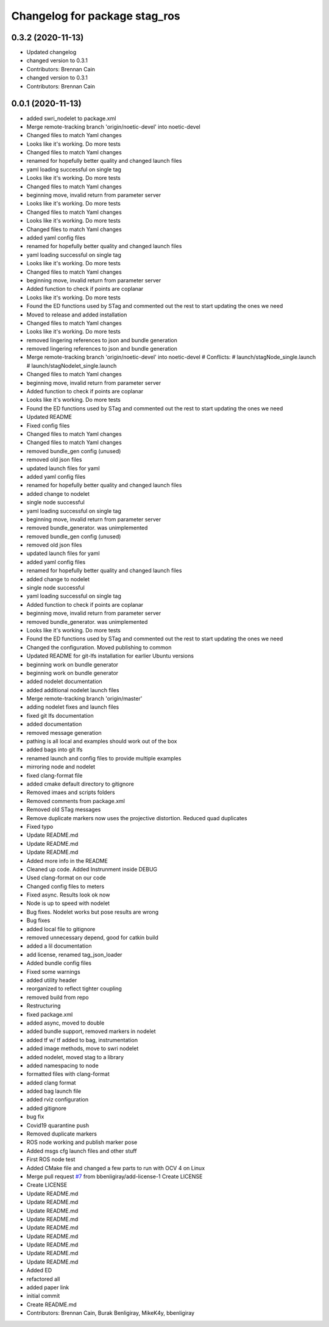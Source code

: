 ^^^^^^^^^^^^^^^^^^^^^^^^^^^^^^
Changelog for package stag_ros
^^^^^^^^^^^^^^^^^^^^^^^^^^^^^^

0.3.2 (2020-11-13)
------------------
* Updated changelog
* changed version to 0.3.1
* Contributors: Brennan Cain

* changed version to 0.3.1
* Contributors: Brennan Cain

0.0.1 (2020-11-13)
------------------
* added swri_nodelet to package.xml
* Merge remote-tracking branch 'origin/noetic-devel' into noetic-devel
* Changed files to match Yaml changes
* Looks like it's working. Do more tests
* Changed files to match Yaml changes
* renamed for hopefully better quality and changed launch files
* yaml loading successful on single tag
* Looks like it's working. Do more tests
* Changed files to match Yaml changes
* beginning move, invalid return from parameter server
* Looks like it's working. Do more tests
* Changed files to match Yaml changes
* Looks like it's working. Do more tests
* Changed files to match Yaml changes
* added yaml config files
* renamed for hopefully better quality and changed launch files
* yaml loading successful on single tag
* Looks like it's working. Do more tests
* Changed files to match Yaml changes
* beginning move, invalid return from parameter server
* Added function to check if points are coplanar
* Looks like it's working. Do more tests
* Found the ED functions used by STag and commented out the rest to start updating the ones we need
* Moved to release and added installation
* Changed files to match Yaml changes
* Looks like it's working. Do more tests
* removed lingering references to json and bundle generation
* removed lingering references to json and bundle generation
* Merge remote-tracking branch 'origin/noetic-devel' into noetic-devel
  # Conflicts:
  #	launch/stagNode_single.launch
  #	launch/stagNodelet_single.launch
* Changed files to match Yaml changes
* beginning move, invalid return from parameter server
* Added function to check if points are coplanar
* Looks like it's working. Do more tests
* Found the ED functions used by STag and commented out the rest to start updating the ones we need
* Updated README
* Fixed config files
* Changed files to match Yaml changes
* Changed files to match Yaml changes
* removed bundle_gen config (unused)
* removed old json files
* updated launch files for yaml
* added yaml config files
* renamed for hopefully better quality and changed launch files
* added change to nodelet
* single node successful
* yaml loading successful on single tag
* beginning move, invalid return from parameter server
* removed bundle_generator. was unimplemented
* removed bundle_gen config (unused)
* removed old json files
* updated launch files for yaml
* added yaml config files
* renamed for hopefully better quality and changed launch files
* added change to nodelet
* single node successful
* yaml loading successful on single tag
* Added function to check if points are coplanar
* beginning move, invalid return from parameter server
* removed bundle_generator. was unimplemented
* Looks like it's working. Do more tests
* Found the ED functions used by STag and commented out the rest to start updating the ones we need
* Changed the configuration. Moved publishing to common
* Updated README for git-lfs installation for earlier Ubuntu versions
* beginning work on bundle generator
* beginning work on bundle generator
* added nodelet documentation
* added additional nodelet launch files
* Merge remote-tracking branch 'origin/master'
* adding nodelet fixes and launch files
* fixed git lfs documentation
* added documentation
* removed message generation
* pathing is all local and examples should work out of the box
* added bags into git lfs
* renamed launch and config files to provide multiple examples
* mirroring node and nodelet
* fixed clang-format file
* added cmake default directory to gitignore
* Removed imaes and scripts folders
* Removed comments from package.xml
* Removed old STag messages
* Remove duplicate markers now uses the projective distortion. Reduced quad duplicates
* Fixed typo
* Update README.md
* Update README.md
* Update README.md
* Added more info in the README
* Cleaned up code. Added Instrunment inside DEBUG
* Used clang-format on our code
* Changed config files to meters
* Fixed async. Results look ok now
* Node is up to speed with nodelet
* Bug fixes. Nodelet works but pose results are wrong
* Bug fixes
* added local file to gitignore
* removed unnecessary depend, good for catkin build
* added a lil documentation
* add license, renamed tag_json_loader
* Added bundle config files
* Fixed some warnings
* added utility header
* reorganized to reflect tighter coupling
* removed build from repo
* Restructuring
* fixed package.xml
* added async, moved to double
* added bundle support, removed markers in  nodelet
* added tf w/ tf added to bag, instrumentation
* added image methods, move to swri nodelet
* added nodelet, moved stag to a library
* added namespacing to node
* formatted files with clang-format
* added clang format
* added bag launch file
* added rviz configuration
* added gitignore
* bug fix
* Covid19 quarantine push
* Removed duplicate markers
* ROS node working and publish marker pose
* Added msgs cfg launch files and other stuff
* First ROS node test
* Added CMake file and changed a few parts to run with OCV 4 on Linux
* Merge pull request `#7 <https://github.com/usrl-uofsc/stag_ros/issues/7>`_ from bbenligiray/add-license-1
  Create LICENSE
* Create LICENSE
* Update README.md
* Update README.md
* Update README.md
* Update README.md
* Update README.md
* Update README.md
* Update README.md
* Update README.md
* Update README.md
* Added ED
* refactored all
* added paper link
* initial commit
* Create README.md
* Contributors: Brennan Cain, Burak Benligiray, MikeK4y, bbenligiray
